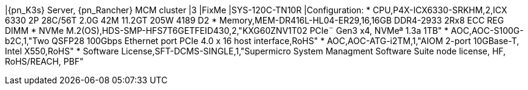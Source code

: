 |{pn_K3s} Server, {pn_Rancher} MCM cluster
|3
|FixMe
|SYS-120C-TN10R
|Configuration:
* CPU,P4X-ICX6330-SRKHM,2,ICX 6330 2P 28C/56T 2.0G 42M 11.2GT 205W 4189 D2
* Memory,MEM-DR416L-HL04-ER29,16,16GB DDR4-2933 2Rx8 ECC REG DIMM
* NVMe M.2(OS),HDS-SMP-HFS7T6GETFEID430,2,"KXG60ZNV1T02 PCIe¨ Gen3 x4, NVMeª 1.3a  1TB"
* AOC,AOC-S100G-b2C,1,"Two QSFP28 100Gbps Ethernet port PCIe 4.0 x 16 host interface,RoHS"
* AOC,AOC-ATG-i2TM,1,"AIOM 2-port 10GBase-T, Intel X550,RoHS"
* Software License,SFT-DCMS-SINGLE,1,"Supermicro System Managment Software Suite node license, HF, RoHS/REACH, PBF"
